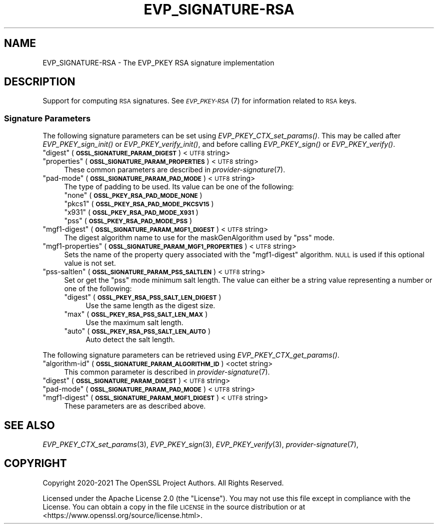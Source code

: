 .\" Automatically generated by Pod::Man 2.27 (Pod::Simple 3.28)
.\"
.\" Standard preamble:
.\" ========================================================================
.de Sp \" Vertical space (when we can't use .PP)
.if t .sp .5v
.if n .sp
..
.de Vb \" Begin verbatim text
.ft CW
.nf
.ne \\$1
..
.de Ve \" End verbatim text
.ft R
.fi
..
.\" Set up some character translations and predefined strings.  \*(-- will
.\" give an unbreakable dash, \*(PI will give pi, \*(L" will give a left
.\" double quote, and \*(R" will give a right double quote.  \*(C+ will
.\" give a nicer C++.  Capital omega is used to do unbreakable dashes and
.\" therefore won't be available.  \*(C` and \*(C' expand to `' in nroff,
.\" nothing in troff, for use with C<>.
.tr \(*W-
.ds C+ C\v'-.1v'\h'-1p'\s-2+\h'-1p'+\s0\v'.1v'\h'-1p'
.ie n \{\
.    ds -- \(*W-
.    ds PI pi
.    if (\n(.H=4u)&(1m=24u) .ds -- \(*W\h'-12u'\(*W\h'-12u'-\" diablo 10 pitch
.    if (\n(.H=4u)&(1m=20u) .ds -- \(*W\h'-12u'\(*W\h'-8u'-\"  diablo 12 pitch
.    ds L" ""
.    ds R" ""
.    ds C` ""
.    ds C' ""
'br\}
.el\{\
.    ds -- \|\(em\|
.    ds PI \(*p
.    ds L" ``
.    ds R" ''
.    ds C`
.    ds C'
'br\}
.\"
.\" Escape single quotes in literal strings from groff's Unicode transform.
.ie \n(.g .ds Aq \(aq
.el       .ds Aq '
.\"
.\" If the F register is turned on, we'll generate index entries on stderr for
.\" titles (.TH), headers (.SH), subsections (.SS), items (.Ip), and index
.\" entries marked with X<> in POD.  Of course, you'll have to process the
.\" output yourself in some meaningful fashion.
.\"
.\" Avoid warning from groff about undefined register 'F'.
.de IX
..
.nr rF 0
.if \n(.g .if rF .nr rF 1
.if (\n(rF:(\n(.g==0)) \{
.    if \nF \{
.        de IX
.        tm Index:\\$1\t\\n%\t"\\$2"
..
.        if !\nF==2 \{
.            nr % 0
.            nr F 2
.        \}
.    \}
.\}
.rr rF
.\"
.\" Accent mark definitions (@(#)ms.acc 1.5 88/02/08 SMI; from UCB 4.2).
.\" Fear.  Run.  Save yourself.  No user-serviceable parts.
.    \" fudge factors for nroff and troff
.if n \{\
.    ds #H 0
.    ds #V .8m
.    ds #F .3m
.    ds #[ \f1
.    ds #] \fP
.\}
.if t \{\
.    ds #H ((1u-(\\\\n(.fu%2u))*.13m)
.    ds #V .6m
.    ds #F 0
.    ds #[ \&
.    ds #] \&
.\}
.    \" simple accents for nroff and troff
.if n \{\
.    ds ' \&
.    ds ` \&
.    ds ^ \&
.    ds , \&
.    ds ~ ~
.    ds /
.\}
.if t \{\
.    ds ' \\k:\h'-(\\n(.wu*8/10-\*(#H)'\'\h"|\\n:u"
.    ds ` \\k:\h'-(\\n(.wu*8/10-\*(#H)'\`\h'|\\n:u'
.    ds ^ \\k:\h'-(\\n(.wu*10/11-\*(#H)'^\h'|\\n:u'
.    ds , \\k:\h'-(\\n(.wu*8/10)',\h'|\\n:u'
.    ds ~ \\k:\h'-(\\n(.wu-\*(#H-.1m)'~\h'|\\n:u'
.    ds / \\k:\h'-(\\n(.wu*8/10-\*(#H)'\z\(sl\h'|\\n:u'
.\}
.    \" troff and (daisy-wheel) nroff accents
.ds : \\k:\h'-(\\n(.wu*8/10-\*(#H+.1m+\*(#F)'\v'-\*(#V'\z.\h'.2m+\*(#F'.\h'|\\n:u'\v'\*(#V'
.ds 8 \h'\*(#H'\(*b\h'-\*(#H'
.ds o \\k:\h'-(\\n(.wu+\w'\(de'u-\*(#H)/2u'\v'-.3n'\*(#[\z\(de\v'.3n'\h'|\\n:u'\*(#]
.ds d- \h'\*(#H'\(pd\h'-\w'~'u'\v'-.25m'\f2\(hy\fP\v'.25m'\h'-\*(#H'
.ds D- D\\k:\h'-\w'D'u'\v'-.11m'\z\(hy\v'.11m'\h'|\\n:u'
.ds th \*(#[\v'.3m'\s+1I\s-1\v'-.3m'\h'-(\w'I'u*2/3)'\s-1o\s+1\*(#]
.ds Th \*(#[\s+2I\s-2\h'-\w'I'u*3/5'\v'-.3m'o\v'.3m'\*(#]
.ds ae a\h'-(\w'a'u*4/10)'e
.ds Ae A\h'-(\w'A'u*4/10)'E
.    \" corrections for vroff
.if v .ds ~ \\k:\h'-(\\n(.wu*9/10-\*(#H)'\s-2\u~\d\s+2\h'|\\n:u'
.if v .ds ^ \\k:\h'-(\\n(.wu*10/11-\*(#H)'\v'-.4m'^\v'.4m'\h'|\\n:u'
.    \" for low resolution devices (crt and lpr)
.if \n(.H>23 .if \n(.V>19 \
\{\
.    ds : e
.    ds 8 ss
.    ds o a
.    ds d- d\h'-1'\(ga
.    ds D- D\h'-1'\(hy
.    ds th \o'bp'
.    ds Th \o'LP'
.    ds ae ae
.    ds Ae AE
.\}
.rm #[ #] #H #V #F C
.\" ========================================================================
.\"
.IX Title "EVP_SIGNATURE-RSA 7ossl"
.TH EVP_SIGNATURE-RSA 7ossl "2021-12-15" "3.0.1" "OpenSSL"
.\" For nroff, turn off justification.  Always turn off hyphenation; it makes
.\" way too many mistakes in technical documents.
.if n .ad l
.nh
.SH "NAME"
EVP_SIGNATURE\-RSA
\&\- The EVP_PKEY RSA signature implementation
.SH "DESCRIPTION"
.IX Header "DESCRIPTION"
Support for computing \s-1RSA\s0 signatures.
See \s-1\fIEVP_PKEY\-RSA\s0\fR\|(7) for information related to \s-1RSA\s0 keys.
.SS "Signature Parameters"
.IX Subsection "Signature Parameters"
The following signature parameters can be set using \fIEVP_PKEY_CTX_set_params()\fR.
This may be called after \fIEVP_PKEY_sign_init()\fR or \fIEVP_PKEY_verify_init()\fR,
and before calling \fIEVP_PKEY_sign()\fR or \fIEVP_PKEY_verify()\fR.
.ie n .IP """digest"" (\fB\s-1OSSL_SIGNATURE_PARAM_DIGEST\s0\fR) <\s-1UTF8\s0 string>" 4
.el .IP "``digest'' (\fB\s-1OSSL_SIGNATURE_PARAM_DIGEST\s0\fR) <\s-1UTF8\s0 string>" 4
.IX Item "digest (OSSL_SIGNATURE_PARAM_DIGEST) <UTF8 string>"
.PD 0
.ie n .IP """properties"" (\fB\s-1OSSL_SIGNATURE_PARAM_PROPERTIES\s0\fR) <\s-1UTF8\s0 string>" 4
.el .IP "``properties'' (\fB\s-1OSSL_SIGNATURE_PARAM_PROPERTIES\s0\fR) <\s-1UTF8\s0 string>" 4
.IX Item "properties (OSSL_SIGNATURE_PARAM_PROPERTIES) <UTF8 string>"
.PD
These common parameters are described in \fIprovider\-signature\fR\|(7).
.ie n .IP """pad-mode"" (\fB\s-1OSSL_SIGNATURE_PARAM_PAD_MODE\s0\fR) <\s-1UTF8\s0 string>" 4
.el .IP "``pad-mode'' (\fB\s-1OSSL_SIGNATURE_PARAM_PAD_MODE\s0\fR) <\s-1UTF8\s0 string>" 4
.IX Item "pad-mode (OSSL_SIGNATURE_PARAM_PAD_MODE) <UTF8 string>"
The type of padding to be used. Its value can be one of the following:
.RS 4
.ie n .IP """none"" (\fB\s-1OSSL_PKEY_RSA_PAD_MODE_NONE\s0\fR)" 4
.el .IP "``none'' (\fB\s-1OSSL_PKEY_RSA_PAD_MODE_NONE\s0\fR)" 4
.IX Item "none (OSSL_PKEY_RSA_PAD_MODE_NONE)"
.PD 0
.ie n .IP """pkcs1"" (\fB\s-1OSSL_PKEY_RSA_PAD_MODE_PKCSV15\s0\fR)" 4
.el .IP "``pkcs1'' (\fB\s-1OSSL_PKEY_RSA_PAD_MODE_PKCSV15\s0\fR)" 4
.IX Item "pkcs1 (OSSL_PKEY_RSA_PAD_MODE_PKCSV15)"
.ie n .IP """x931"" (\fB\s-1OSSL_PKEY_RSA_PAD_MODE_X931\s0\fR)" 4
.el .IP "``x931'' (\fB\s-1OSSL_PKEY_RSA_PAD_MODE_X931\s0\fR)" 4
.IX Item "x931 (OSSL_PKEY_RSA_PAD_MODE_X931)"
.ie n .IP """pss"" (\fB\s-1OSSL_PKEY_RSA_PAD_MODE_PSS\s0\fR)" 4
.el .IP "``pss'' (\fB\s-1OSSL_PKEY_RSA_PAD_MODE_PSS\s0\fR)" 4
.IX Item "pss (OSSL_PKEY_RSA_PAD_MODE_PSS)"
.RE
.RS 4
.RE
.ie n .IP """mgf1\-digest"" (\fB\s-1OSSL_SIGNATURE_PARAM_MGF1_DIGEST\s0\fR) <\s-1UTF8\s0 string>" 4
.el .IP "``mgf1\-digest'' (\fB\s-1OSSL_SIGNATURE_PARAM_MGF1_DIGEST\s0\fR) <\s-1UTF8\s0 string>" 4
.IX Item "mgf1-digest (OSSL_SIGNATURE_PARAM_MGF1_DIGEST) <UTF8 string>"
.PD
The digest algorithm name to use for the maskGenAlgorithm used by \*(L"pss\*(R" mode.
.ie n .IP """mgf1\-properties"" (\fB\s-1OSSL_SIGNATURE_PARAM_MGF1_PROPERTIES\s0\fR) <\s-1UTF8\s0 string>" 4
.el .IP "``mgf1\-properties'' (\fB\s-1OSSL_SIGNATURE_PARAM_MGF1_PROPERTIES\s0\fR) <\s-1UTF8\s0 string>" 4
.IX Item "mgf1-properties (OSSL_SIGNATURE_PARAM_MGF1_PROPERTIES) <UTF8 string>"
Sets the name of the property query associated with the \*(L"mgf1\-digest\*(R" algorithm.
\&\s-1NULL\s0 is used if this optional value is not set.
.ie n .IP """pss-saltlen"" (\fB\s-1OSSL_SIGNATURE_PARAM_PSS_SALTLEN\s0\fR) <\s-1UTF8\s0 string>" 4
.el .IP "``pss-saltlen'' (\fB\s-1OSSL_SIGNATURE_PARAM_PSS_SALTLEN\s0\fR) <\s-1UTF8\s0 string>" 4
.IX Item "pss-saltlen (OSSL_SIGNATURE_PARAM_PSS_SALTLEN) <UTF8 string>"
Set or get the \*(L"pss\*(R" mode minimum salt length. The value can either be a string
value representing a number or one of the following:
.RS 4
.ie n .IP """digest"" (\fB\s-1OSSL_PKEY_RSA_PSS_SALT_LEN_DIGEST\s0\fR)" 4
.el .IP "``digest'' (\fB\s-1OSSL_PKEY_RSA_PSS_SALT_LEN_DIGEST\s0\fR)" 4
.IX Item "digest (OSSL_PKEY_RSA_PSS_SALT_LEN_DIGEST)"
Use the same length as the digest size.
.ie n .IP """max"" (\fB\s-1OSSL_PKEY_RSA_PSS_SALT_LEN_MAX\s0\fR)" 4
.el .IP "``max'' (\fB\s-1OSSL_PKEY_RSA_PSS_SALT_LEN_MAX\s0\fR)" 4
.IX Item "max (OSSL_PKEY_RSA_PSS_SALT_LEN_MAX)"
Use the maximum salt length.
.ie n .IP """auto"" (\fB\s-1OSSL_PKEY_RSA_PSS_SALT_LEN_AUTO\s0\fR)" 4
.el .IP "``auto'' (\fB\s-1OSSL_PKEY_RSA_PSS_SALT_LEN_AUTO\s0\fR)" 4
.IX Item "auto (OSSL_PKEY_RSA_PSS_SALT_LEN_AUTO)"
Auto detect the salt length.
.RE
.RS 4
.RE
.PP
The following signature parameters can be retrieved using
\&\fIEVP_PKEY_CTX_get_params()\fR.
.ie n .IP """algorithm-id"" (\fB\s-1OSSL_SIGNATURE_PARAM_ALGORITHM_ID\s0\fR) <octet string>" 4
.el .IP "``algorithm-id'' (\fB\s-1OSSL_SIGNATURE_PARAM_ALGORITHM_ID\s0\fR) <octet string>" 4
.IX Item "algorithm-id (OSSL_SIGNATURE_PARAM_ALGORITHM_ID) <octet string>"
This common parameter is described in \fIprovider\-signature\fR\|(7).
.ie n .IP """digest"" (\fB\s-1OSSL_SIGNATURE_PARAM_DIGEST\s0\fR) <\s-1UTF8\s0 string>" 4
.el .IP "``digest'' (\fB\s-1OSSL_SIGNATURE_PARAM_DIGEST\s0\fR) <\s-1UTF8\s0 string>" 4
.IX Item "digest (OSSL_SIGNATURE_PARAM_DIGEST) <UTF8 string>"
.PD 0
.ie n .IP """pad-mode"" (\fB\s-1OSSL_SIGNATURE_PARAM_PAD_MODE\s0\fR) <\s-1UTF8\s0 string>" 4
.el .IP "``pad-mode'' (\fB\s-1OSSL_SIGNATURE_PARAM_PAD_MODE\s0\fR) <\s-1UTF8\s0 string>" 4
.IX Item "pad-mode (OSSL_SIGNATURE_PARAM_PAD_MODE) <UTF8 string>"
.ie n .IP """mgf1\-digest"" (\fB\s-1OSSL_SIGNATURE_PARAM_MGF1_DIGEST\s0\fR) <\s-1UTF8\s0 string>" 4
.el .IP "``mgf1\-digest'' (\fB\s-1OSSL_SIGNATURE_PARAM_MGF1_DIGEST\s0\fR) <\s-1UTF8\s0 string>" 4
.IX Item "mgf1-digest (OSSL_SIGNATURE_PARAM_MGF1_DIGEST) <UTF8 string>"
.PD
These parameters are as described above.
.SH "SEE ALSO"
.IX Header "SEE ALSO"
\&\fIEVP_PKEY_CTX_set_params\fR\|(3),
\&\fIEVP_PKEY_sign\fR\|(3),
\&\fIEVP_PKEY_verify\fR\|(3),
\&\fIprovider\-signature\fR\|(7),
.SH "COPYRIGHT"
.IX Header "COPYRIGHT"
Copyright 2020\-2021 The OpenSSL Project Authors. All Rights Reserved.
.PP
Licensed under the Apache License 2.0 (the \*(L"License\*(R").  You may not use
this file except in compliance with the License.  You can obtain a copy
in the file \s-1LICENSE\s0 in the source distribution or at
<https://www.openssl.org/source/license.html>.
